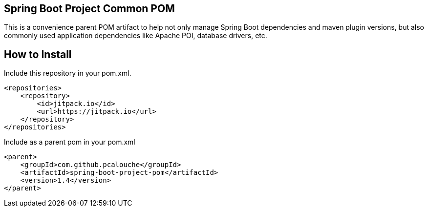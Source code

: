 == Spring Boot Project Common POM

This is a convenience parent POM artifact to help not only manage Spring Boot dependencies and maven plugin versions, but also commonly used application
dependencies like Apache POI, database drivers, etc.

== How to Install
Include this repository in your pom.xml.

```xml
<repositories>
    <repository>
        <id>jitpack.io</id>
        <url>https://jitpack.io</url>
    </repository>
</repositories>
```

Include as a parent pom in your pom.xml

```xml
<parent>
    <groupId>com.github.pcalouche</groupId>
    <artifactId>spring-boot-project-pom</artifactId>
    <version>1.4</version>
</parent>
```